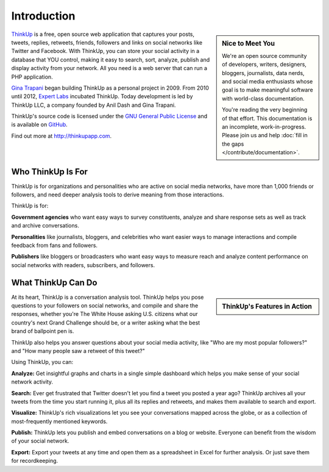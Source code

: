 Introduction
============

.. sidebar:: Nice to Meet You

    We're an open source community of developers, writers, designers, bloggers, journalists, data nerds,
    and social media enthusiasts whose goal is to make meaningful software with world-class documentation.
    
    You're reading the very beginning of that effort. This documentation is an incomplete, work-in-progress. Please 
    join us and help :doc:`fill in the gaps </contribute/documentation>`.

`ThinkUp <http://thinkup.com>`_ is a free, open source web application that captures your posts, tweets, replies,
retweets, friends, followers and links on social networks like Twitter and Facebook. With ThinkUp, you can store your
social activity in a database that YOU control, making it easy to search, sort, analyze, publish and display activity
from your network. All you need is a web server that can run a PHP application.

`Gina Trapani <http://ginatrapani.org>`_ began building ThinkUp as a personal project in 2009. From 2010 until 2012,
`Expert Labs <http://expertlabs.org>`_ incubated ThinkUp. Today development is led by ThinkUp LLC, a company founded
by Anil Dash and Gina Trapani.

ThinkUp's source code is licensed under the `GNU General Public License <http://www.gnu.org/licenses/gpl.html>`_ and 
is available on `GitHub <http://github.com/ginatrapani/ThinkUp>`_.

Find out more at http://thinkupapp.com.

Who ThinkUp Is For
------------------

ThinkUp is for organizations and personalities who are active on social media networks, have more than 1,000 friends 
or followers, and need deeper analysis tools to derive meaning from those interactions.

ThinkUp is for:

**Government agencies** who want easy ways to survey constituents, analyze and share response sets as well as track and
archive conversations.

**Personalities** like journalists, bloggers, and celebrities who want easier ways to manage interactions and compile
feedback from fans and followers.

**Publishers** like bloggers or broadcasters who want easy ways to measure reach and analyze content performance
on social networks with readers, subscribers, and followers.

What ThinkUp Can Do
-------------------

.. sidebar:: ThinkUp's Features in Action

    .. raw:: html

        <iframe title="YouTube video player" style="width: 100%; height:250px; border: 0;" src="http://www.youtube.com/embed/PnVe9NYolDU?rel=0"></iframe> 

At its heart, ThinkUp is a conversation analysis tool. ThinkUp helps you pose questions to your followers on social
networks, and compile and share the responses, whether you're The White House asking U.S. citizens what our country's
next Grand Challenge should be, or a writer asking what the best brand of ballpoint pen is.

ThinkUp also helps you answer questions about your social media activity, like "Who are my most popular followers?" and
"How many people saw a retweet of this tweet?"

Using ThinkUp, you can:

**Analyze:** Get insightful graphs and charts in a single simple dashboard which helps you make sense of your social
network activity.

**Search:** Ever get frustrated that Twitter doesn't let you find a tweet you posted a year ago? ThinkUp archives
all your tweets from the time you start running it, plus all its replies and retweets, and makes them available to
search and export.

**Visualize:** ThinkUp's rich visualizations let you see your conversations mapped across the globe, or as a collection
of most-frequently mentioned keywords.

**Publish:** ThinkUp lets you publish and embed conversations on a blog or website. Everyone can benefit from the wisdom
of your social network.

**Export:** Export your tweets at any time and open them as a spreadsheet in Excel for further analysis. Or just save
them for recordkeeping.
